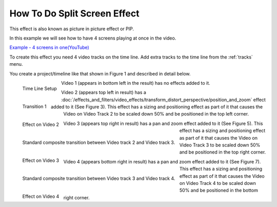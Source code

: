 .. metadata-placeholder

   :authors: - Roger (https://userbase.kde.org/User:Roger)
             - Smolyaninov (https://userbase.kde.org/User:Smolyaninov)

   :license: Creative Commons License SA 4.0


.. _split_screen_how_to:

How To Do Split Screen Effect
=============================


This effect is also known as picture in picture effect or PIP.


In this example we will see how to have 4 screens playing at once in the video.


`Example - 4 screens in one(YouTube) <https://youtu.be/YRs5UDuCVJg>`_


To create this effect you need 4 video tracks on the time line.  Add extra tracks to the time line from the  :ref:`tracks` menu.


You create a project/timeline like that shown in Figure 1 and described in detail below.


.. figure:: /images/Kdenlive_4pip_overview.png
   :align: left
   :width: 400px
   :alt: Time Line Setup

   Time Line Setup

.. container:: clear-both

   Video 1 (appears in bottom left in the result) has no effects added to it.


.. figure:: /images/Kdenlive_4pip_transition1.png
   :width: 200px
   :align: left
   :alt: Transition 1

   Transition 1

.. container:: clear-both

   .. figure:: /images/Kdenlive_4pip_vid2_pan_and_zoom.png
      :width: 200px
      :align: left
      :alt: Effect on Video 2

      Effect on Video 2

   Video 2 (appears top left in result) has a :doc:`/effects_and_filters/video_effects/transform_distort_perspective/position_and_zoom` effect added to it (See Figure 3).  This effect has a sizing and positioning effect as part of it that causes the Video on Video Track 2 to be scaled down 50% and be positioned in the top left corner.

.. container:: clear-both

   .. figure:: /images/Kdenlive_4pip_transition2.png
      :width: 200px
      :align: left
      :alt: Transition between Video 2 and Video 3

      Standard composite transition between Video track 2 and Video track 3.

.. container:: clear-both

   .. figure:: /images/Kdenlive_4pip_vid3_pan_and_zoom.png
      :width: 200px
      :align: left
      :alt: Effect on Video 3

      Effect on Video 3

   Video 3 (appears top right in result) has a pan and zoom effect added to it (See Figure 5).  This effect has a sizing and positioning effect as part of it that causes the Video on Video Track 3 to be scaled down 50% and be positioned in the top right corner.


.. container:: clear-both

   .. figure:: /images/Kdenlve_4pip_transition3.png
      :width: 200px
      :align: left
      :alt: Transition between Video 3 and Video 4

      Standard composite transition between Video track 3 and Video track 4.


.. container:: clear-both

   .. figure:: /images/Kdenlive_4pip_vid4_pan_and_zoom.png
      :width: 200px
      :align: left
      :alt: Effect on Video 4

      Effect on Video 4

   Video 4 (appears bottom right in result) has a pan and zoom effect added to it (See Figure 7).  This effect has a sizing and positioning effect as part of it that causes the Video on Video Track 4 to be scaled down 50% and be positioned in the bottom right corner.




